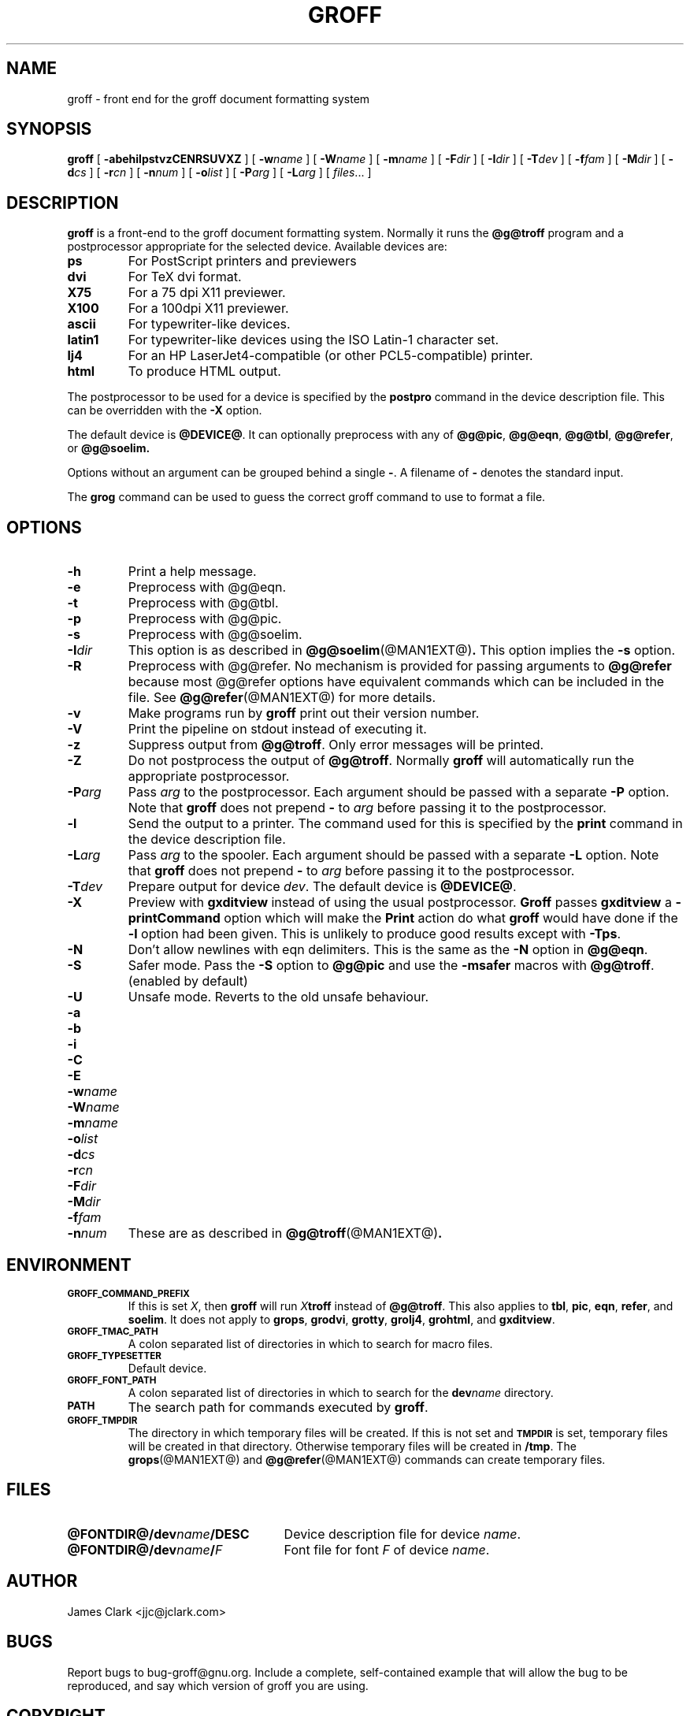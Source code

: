 .ig \"-*- nroff -*-
Copyright (C) 1999 Free Software Foundation, Inc.

Permission is granted to make and distribute verbatim copies of
this manual provided the copyright notice and this permission notice
are preserved on all copies.

Permission is granted to copy and distribute modified versions of this
manual under the conditions for verbatim copying, provided that the
entire resulting derived work is distributed under the terms of a
permission notice identical to this one.

Permission is granted to copy and distribute translations of this
manual into another language, under the above conditions for modified
versions, except that this permission notice may be included in
translations approved by the Free Software Foundation instead of in
the original English.
..
.de TQ
.br
.ns
.TP \\$1
..
.\" Like TP, but if specified indent is more than half
.\" the current line-length - indent, use the default indent.
.de Tp
.ie \\n(.$=0:((0\\$1)*2u>(\\n(.lu-\\n(.iu)) .TP
.el .TP "\\$1"
..
.TH GROFF @MAN1EXT@ "@MDATE@" "Groff Version @VERSION@"
.SH NAME
groff \- front end for the groff document formatting system
.SH SYNOPSIS
.B groff
[
.B \-abehilpstvzCENRSUVXZ
]
[
.BI \-w name
]
[
.BI \-W name
]
[
.BI \-m name
]
[
.BI \-F dir
]
[
.BI \-I dir
]
[
.BI \-T dev
]
[
.BI \-f fam
]
[
.BI \-M dir
]
[
.BI \-d cs
]
[
.BI \-r cn
]
[
.BI \-n num
]
[
.BI \-o list
]
[
.BI \-P arg
]
[
.BI \-L arg
]
[
.IR files \|.\|.\|.\|
]
.SH DESCRIPTION
.B groff
is a front-end to the groff document formatting system.
Normally it runs the
.B @g@troff
program and a postprocessor appropriate for the selected
device.
Available devices are:
.TP
.B ps
For PostScript printers and previewers
.TP
.B dvi
For TeX dvi format.
.TP
.B X75
For a 75 dpi X11 previewer.
.TP
.B X100
For a 100dpi X11 previewer.
.TP
.B ascii
For typewriter-like devices.
.TP
.B latin1
For typewriter-like devices using the ISO Latin-1 character set.
.TP 
.B lj4
For an HP LaserJet4-compatible (or other PCL5-compatible) printer.
.TP
.B html
To produce HTML output.
.LP
The postprocessor to be used for a device is specified by the
.B postpro
command in the device description file.
This can be overridden with the
.B \-X
option.
.LP
The default device is
.BR @DEVICE@ .
It can optionally preprocess with any of
.BR @g@pic ,
.BR @g@eqn ,
.BR @g@tbl ,
.BR @g@refer ,
or
.B @g@soelim.
.LP
Options without an argument can be grouped behind a single
.BR \- .
A filename of
.B \-
denotes the standard input.
.LP
The
.B grog
command can be used to guess the correct groff command to use to
format a file.
.SH OPTIONS
.TP
.B \-h
Print a help message.
.TP
.B \-e
Preprocess with @g@eqn.
.TP
.B \-t
Preprocess with @g@tbl.
.TP
.B \-p
Preprocess with @g@pic.
.TP
.B \-s
Preprocess with @g@soelim.
.TP
.BI \-I dir
This option is as described in
.BR @g@soelim (@MAN1EXT@) .
This option implies the
.B \-s
option.
.TP
.B \-R
Preprocess with @g@refer.
No mechanism is provided for passing arguments to 
.B @g@refer
because most @g@refer options have equivalent commands
which can be included in the file.
See
.BR @g@refer (@MAN1EXT@)
for more details.
.TP
.B \-v
Make programs run by
.B groff
print out their version number.
.TP
.B \-V
Print the pipeline on stdout instead of executing it.
.TP
.B \-z
Suppress output from
.BR @g@troff .
Only error messages will be printed.
.TP
.B \-Z
Do not postprocess the output of
.BR @g@troff .
Normally
.B groff
will automatically run the appropriate postprocessor.
.TP
.BI \-P arg
Pass
.I arg
to the postprocessor.
Each argument should be passed with a separate
.B \-P
option.
Note that
.B groff
does not prepend
.B \-
to
.I arg
before passing it to the postprocessor.
.TP
.B \-l
Send the output to a printer.
The command used for this is specified by the
.B print
command in the device description file.
.TP
.BI \-L arg
Pass
.I arg
to the spooler.
Each argument should be passed with a separate
.B \-L
option.
Note that
.B groff
does not prepend
.B \-
to
.I arg
before passing it to the postprocessor.
.TP
.BI \-T dev
Prepare output for device
.IR dev .
The default device is
.BR @DEVICE@ .
.TP
.B \-X
Preview with
.B gxditview
instead of using the usual postprocessor.
.B Groff
passes
.B gxditview
a
.B -printCommand
option which will make the
.B Print
action do what
.B groff
would have done if the
.B -l
option had been given.
This is unlikely to produce good results except with
.BR \-Tps .
.TP
.B \-N
Don't allow newlines with eqn delimiters.
This is the same as the
.B \-N
option in
.BR @g@eqn .
.TP
.B \-S
Safer mode.  Pass the
.B \-S
option to
.B @g@pic
and use the
.B \%\-msafer
macros with
.BR @g@troff .
(enabled by default)
.TP
.B \-U
Unsafe mode.  Reverts to the old unsafe behaviour.
.TP
.B \-a
.TQ
.B \-b
.TQ
.B \-i
.TQ
.B \-C
.TQ
.B \-E
.TQ
.BI \-w name
.TQ
.BI \-W name
.TQ
.BI \-m name
.TQ
.BI \-o list
.TQ
.BI \-d cs
.TQ
.BI \-r cn
.TQ
.BI \-F dir
.TQ
.BI \-M dir
.TQ
.BI \-f fam
.TQ
.BI \-n num
These are as described in
.BR @g@troff (@MAN1EXT@) .
.SH ENVIRONMENT
.TP
.SM
.B GROFF_COMMAND_PREFIX
If this is set
.IR X ,
then
.B groff
will run
.IB X troff
instead of
.BR @g@troff .
This also applies to
.BR tbl ,
.BR pic ,
.BR eqn ,
.BR refer ,
and
.BR soelim .
It does not apply to
.BR grops ,
.BR grodvi ,
.BR grotty ,
.BR grolj4 ,
.BR grohtml ,
and
.BR gxditview .
.TP
.SM
.B GROFF_TMAC_PATH
A colon separated list of directories in which to search for
macro files.
.TP
.SM
.B GROFF_TYPESETTER
Default device.
.TP
.SM
.B GROFF_FONT_PATH
A colon separated list of directories in which to search for the
.BI dev name
directory.
.TP
.SM
.B PATH
The search path for commands executed by
.BR groff .
.TP
.SM
.B GROFF_TMPDIR
The directory in which temporary files will be created.
If this is not set and
.B
.SM TMPDIR
is set, temporary files will be created in that directory.
Otherwise temporary files will be created in
.BR /tmp .
The
.BR grops (@MAN1EXT@)
and
.BR @g@refer (@MAN1EXT@)
commands can create temporary files.
.SH FILES
.Tp \w'\fB@FONTDIR@/dev\fIname\fB/DESC'u+3n
.BI @FONTDIR@/dev name /DESC
Device description file for device
.IR name .
.TP
.BI @FONTDIR@/dev name / F
Font file for font
.I F
of device
.IR name .
.SH AUTHOR
James Clark <jjc@jclark.com>
.SH BUGS
Report bugs to bug-groff@gnu.org.
Include a complete, self-contained example
that will allow the bug to be reproduced,
and say which version of groff you are using.
.SH COPYRIGHT
Copyright \(co 1989, 1990, 1991, 1992, 1999 Free Software Foundation, Inc.
.LP
groff is free software; you can redistribute it and/or modify it under
the terms of the GNU General Public License as published by the Free
Software Foundation; either version 2, or (at your option) any later
version.
.LP
groff is distributed in the hope that it will be useful, but WITHOUT ANY
WARRANTY; without even the implied warranty of MERCHANTABILITY or
FITNESS FOR A PARTICULAR PURPOSE.  See the GNU General Public License
for more details.
.LP
You should have received a copy of the GNU General Public License along
with groff; see the file COPYING.  If not, write to the Free Software
Foundation, 59 Temple Place - Suite 330, Boston, MA 02111-1307, USA.
.SH AVAILABILITY
The most recent released version of groff is always available for
anonymous ftp from ftp.gnu.org in the directory gnu/groff.
.SH "SEE ALSO"
.BR grog (@MAN1EXT@),
.BR @g@troff (@MAN1EXT@),
.BR @g@tbl (@MAN1EXT@),
.BR @g@pic (@MAN1EXT@),
.BR @g@eqn (@MAN1EXT@),
.BR @g@soelim (@MAN1EXT@) ,
.BR @g@refer (@MAN1EXT@),
.BR grops (@MAN1EXT@),
.BR grodvi (@MAN1EXT@),
.BR grotty (@MAN1EXT@),
.BR grohtml (@MAN1EXT@),
.BR gxditview (@MAN1EXT@),
.BR groff_font (@MAN5EXT@),
.BR groff_out (@MAN5EXT@),
.BR groff_man (@MAN7EXT@),
.BR groff_ms (@MAN7EXT@),
.BR groff_me (@MAN7EXT@),
.BR groff_char (@MAN7EXT@),
.BR groff_msafer (@MAN7EXT@)
